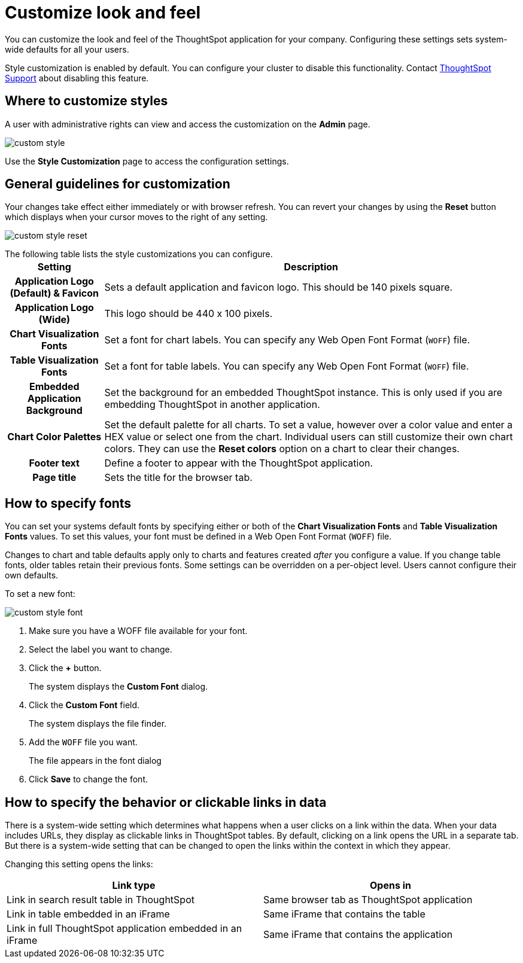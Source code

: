 = Customize look and feel
:last_updated: tbd
:summary: "You can brand the ThoughtSpot application for your company."
:sidebar: mydoc_sidebar
:permalink: /:collection/:path.html --

You can customize the look and feel of the ThoughtSpot application for your company.
Configuring these settings sets system-wide defaults for all your users.

Style customization is enabled by default.
You can configure your cluster to disable this functionality.
Contact https://docs.thoughtspot.com/latest/admin/misc/contact.html[ThoughtSpot Support] about disabling this feature.

== Where to customize styles

A user with administrative rights can view and access the customization on the *Admin* page.

image::/images/custom-style.png[]

Use the *Style Customization* page to access the configuration settings.

== General guidelines for customization

Your changes take effect either immediately or with browser refresh.
You can revert your changes by using the *Reset* button which displays when your cursor moves to the right of any setting.

image::/images/custom-style-reset.png[]

The following table lists the style customizations you can configure.+++<table>++++++<tr>++++++<th>+++Setting+++</th>+++
    +++<th>+++Description+++</th>++++++</tr>+++
  +++<tr>++++++<th>+++Application Logo (Default) & Favicon+++</th>+++
    +++<td>+++Sets a default application and favicon logo. This should be 140 pixels square.+++</td>++++++</tr>+++
  +++<tr>++++++<th>+++Application Logo (Wide)+++</th>+++
    +++<td>+++This logo should be 440 x 100 pixels.+++</td>++++++</tr>+++
  +++<tr>++++++<th>+++Chart Visualization Fonts+++</th>+++
    +++<td>+++Set a font for chart labels. You can specify any Web Open Font Format (`WOFF`) file.+++</td>++++++</tr>+++
  +++<tr>++++++<th>+++Table Visualization Fonts+++</th>+++
    +++<td>+++Set a font for table labels. You can specify any Web Open Font Format (`WOFF`) file.+++</td>++++++</tr>+++
  +++<tr>++++++<th>+++Embedded Application Background+++</th>+++
    +++<td>+++Set the background for an embedded ThoughtSpot instance. This is only used if you are embedding ThoughtSpot in another application.+++</td>++++++</tr>+++
  +++<tr>++++++<th>+++Chart Color Palettes+++</th>+++
    +++<td>+++Set the default palette for all charts. To set a value, however over a color value and enter a HEX value or select one from the chart. Individual users can still customize their own chart colors. They can use the **Reset colors** option on a chart to clear their changes.+++</td>++++++</tr>+++
  +++<tr>++++++<th>+++Footer text+++</th>+++
    +++<td>+++Define a footer to appear with the ThoughtSpot application.+++</td>++++++</tr>+++
  +++<tr>++++++<th>+++Page title+++</th>+++
    +++<td>+++Sets the title for the browser tab.+++</td>++++++</tr>++++++</table>+++

== How to specify fonts

You can set your systems default fonts by specifying either or both of the *Chart Visualization Fonts* and *Table Visualization Fonts* values.
To set this values, your font must be defined in a Web Open Font Format (`WOFF`) file.

Changes to chart and table defaults apply only to charts and features created _after_ you configure a value.
If you change table fonts, older tables retain their previous fonts.
Some settings can be overridden on a per-object level.
Users cannot configure their own defaults.

To set a new font:

image::/images/custom-style-font.png[]

. Make sure you have a WOFF file available for your font.
. Select the label you want to change.
. Click the *+* button.
+
The system displays the *Custom Font* dialog.

. Click the *Custom Font* field.
+
The system displays the file finder.

. Add the `WOFF` file you want.
+
The file appears in the font dialog

. Click *Save* to change the font.

== How to specify the behavior or clickable links in data

There is a system-wide setting which determines what happens when a user clicks on a link within the data.
When your data includes URLs, they display as clickable links in ThoughtSpot tables.
By default, clicking on a link opens the URL in a separate tab.
But there is a system-wide setting that can be changed to open the links within the context in which they appear.

Changing this setting opens the links:

[cols=2*,options="header"]
|===
| Link type
| Opens in

| Link in search result table in ThoughtSpot
| Same browser tab as ThoughtSpot application

| Link in table embedded in an iFrame
| Same iFrame that contains the table

| Link in full ThoughtSpot application embedded in an iFrame
| Same iFrame that contains the application
|===

